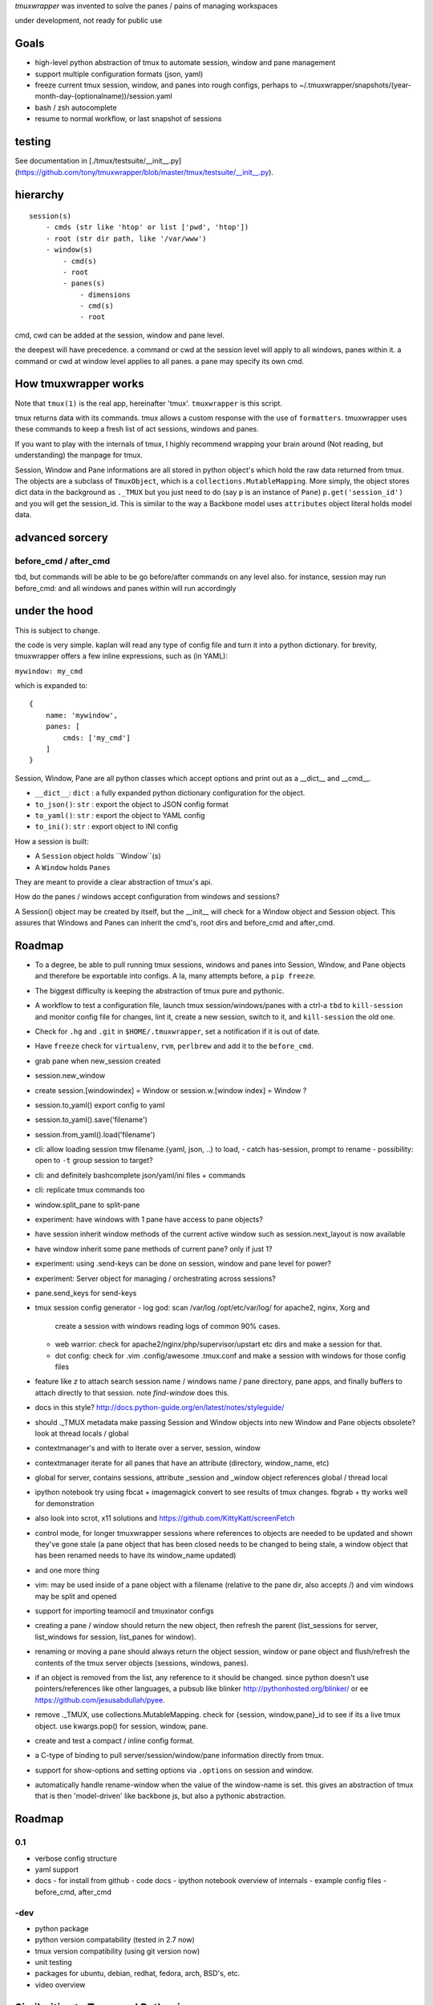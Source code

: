`tmuxwrapper` was invented to solve the panes / pains of managing
workspaces

under development, not ready for public use

Goals
-----

- high-level python abstraction of tmux to automate session, window and
  pane management
- support multiple configuration formats (json, yaml)
- freeze current tmux session, window, and panes into rough configs, perhaps
  to ~/.tmuxwrapper/snapshots/(year-month-day-(optionalname))/session.yaml
- bash / zsh autocomplete
- resume to normal workflow, or last snapshot of sessions

testing
-------

See documentation in [./tmux/testsuite/__init__.py](https://github.com/tony/tmuxwrapper/blob/master/tmux/testsuite/__init__.py).

hierarchy
---------

::

   session(s)
       - cmds (str like 'htop' or list ['pwd', 'htop'])
       - root (str dir path, like '/var/www')
       - window(s)
           - cmd(s)
           - root
           - panes(s)
               - dimensions
               - cmd(s)
               - root

cmd, cwd can be added at the session, window and pane level.

the deepest will have precedence. a command or cwd at the session level
will apply to all windows, panes within it. a command or cwd at window
level applies to all panes. a pane may specify its own cmd.


How tmuxwrapper works
---------------------

Note that ``tmux(1)`` is the real app, hereinafter 'tmux'. ``tmuxwrapper``
is this script.

tmux returns data with its commands. tmux allows a custom response with
the use of ``formatters``. tmuxwrapper uses these commands to keep a fresh
list of act sessions, windows and panes.

If you want to play with the internals of tmux, I highly recommend
wrapping your brain around (Not reading, but understanding) the manpage
for tmux.

Session, Window and Pane informations are all stored in python object's
which hold the raw data returned from tmux. The objects are a subclass of
``TmuxObject``, which is a ``collections.MutableMapping``. More simply,
the object stores dict data in the background as ``._TMUX`` but you just
need to do (say ``p`` is an instance of ``Pane``) ``p.get('session_id')``
and you will get the session_id. This is similar to the way a Backbone
model uses ``attributes`` object literal holds model data.

advanced sorcery
----------------

before_cmd / after_cmd
""""""""""""""""""""""

tbd, but commands will be able to be go before/after commands on any
level also. for instance, session may run before_cmd: and all windows
and panes within will run accordingly

under the hood
--------------

This is subject to change.

the code is very simple. kaplan will read any type of config file and
turn it into a python dictionary. for brevity, tmuxwrapper offers a
few inline expressions, such as (in YAML):

``mywindow: my_cmd``

which is expanded to:

::

    {
        name: 'mywindow',
        panes: [
            cmds: ['my_cmd']
        ]
    }

Session, Window, Pane are all python classes which accept options and
print out as a __dict__ and __cmd__.

- ``__dict__``: ``dict`` : a fully expanded python dictionary configuration for  the object.
- ``to_json()``: ``str`` : export the object to JSON config format
- ``to_yaml()``: ``str`` : export the object to YAML config
- ``to_ini()``: ``str`` : export object to INI config

How a session is built:

* A ``Session`` object holds ``Window``(s)
* A ``Window`` holds ``Panes``

They are meant to provide a clear abstraction of tmux's api.

How do the panes / windows accept configuration from windows and
sessions?

A Session() object may be created by itself, but the __init__ will
check for a Window object and Session object. This assures that Windows
and Panes can inherit the cmd's, root dirs and before_cmd and
after_cmd.

Roadmap
-------

- To a degree, be able to pull running tmux sessions, windows and panes
  into Session, Window, and Pane objects and therefore be exportable
  into configs. A la, many attempts before, a ``pip freeze``.
- The biggest difficulty is keeping the abstraction of tmux pure and
  pythonic.
- A workflow to test a configuration file, launch tmux session/windows/panes
  with a ctrl-a ``tbd`` to ``kill-session`` and monitor config file for changes,
  lint it, create a new session, switch to it, and ``kill-session`` the old
  one.
- Check for ``.hg`` and ``.git`` in ``$HOME/.tmuxwrapper``, set a
  notification if it is out of date.
- Have ``freeze`` check for ``virtualenv``, ``rvm``, ``perlbrew`` and add
  it to the ``before_cmd``.
- grab pane when new_session created
- session.new_window
- create session.[windowindex] = Window or session.w.[window index] = Window ?
- session.to_yaml() export config to yaml
- session.to_yaml().save('filename')
- session.from_yaml().load('filename')
- cli: allow loading session   tmw filename.{yaml, json, ..} to load,
  - catch has-session, prompt to rename
  - possibility: open to ``-t`` group session to target?
- cli: and definitely bashcomplete json/yaml/ini files + commands
- cli: replicate tmux commands too
- window.split_pane to split-pane
- experiment: have windows with 1 pane have access to pane objects?
- have session inherit  window methods of the current active window
  such as session.next_layout is now available
- have window inherit some pane methods of current pane? only if just 1?
- experiment: using .send-keys can be done on session, window and pane
  level for power?
- experiment: Server object for managing / orchestrating across sessions?
- pane.send_keys for send-keys
- tmux session config generator
  - log god: scan /var/log /opt/etc/var/log/ for apache2, nginx, Xorg and
    create a session with windows reading logs of common 90% cases.
  - web warrior: check for apache2/nginx/php/supervisor/upstart etc dirs
    and make a session for that.
  - dot config: check for .vim .config/awesome .tmux.conf and make a
    session with windows for those config files
- feature like `z` to attach search session name / windows name / pane
  directory, pane apps, and finally buffers to attach directly to that
  session.  note `find-window` does this.
- docs in this style?
  http://docs.python-guide.org/en/latest/notes/styleguide/
- should ._TMUX metadata make passing Session and Window objects into new
  Window and Pane objects obsolete? look at thread locals / global
- contextmanager's and with to iterate over a server, session, window
- contextmanager iterate for all panes that have an attribute (directory,
  window_name, etc)
- global for server, contains sessions, attribute _session and
  _window object references global / thread local
- ipython notebook try using fbcat + imagemagick convert to see results
  of tmux changes.  fbgrab + tty works well for demonstration
- also look into scrot, x11 solutions and
  https://github.com/KittyKatt/screenFetch
- control mode, for longer tmuxwrapper sessions where references to
  objects are needed to be updated and shown they've gone stale (a pane
  object that has been closed needs to be changed to being stale, a window
  object that has been renamed needs to have its window_name updated)
- and one more thing
- vim: may be used inside of a pane object with a filename (relative to
  the pane dir, also accepts /) and vim windows may be split and opened
- support for importing teamocil and tmuxinator configs
- creating a pane / window should return the new object, then refresh the
  parent (list_sessions for server, list_windows for session, list_panes
  for window).
- renaming or moving a pane should always return the object session,
  window or pane object and flush/refresh the contents of the tmux server
  objects (sessions, windows, panes).
- if an object is removed from the list, any reference to it should be
  changed. since python doesn't use pointers/references like other
  languages, a pubsub like blinker http://pythonhosted.org/blinker/ or ee
  https://github.com/jesusabdullah/pyee.
- remove ._TMUX, use collections.MutableMapping. check for {session,
  window,pane}_id to see if its a live tmux object. use kwargs.pop() for
  session, window, pane.
- create and test a compact / inline config format.
- a C-type of binding to pull server/session/window/pane information
  directly from tmux.
- support for show-options and setting options via ``.options`` on session
  and window.
- automatically handle rename-window when the value of the window-name is
  set. this gives an abstraction of tmux that is then 'model-driven' like
  backbone js, but also a pythonic abstraction.

Roadmap
-------

0.1
"""

- verbose config structure
- yaml support
- docs
  - for install from github
  - code docs
  - ipython notebook overview of internals
  - example config files
  - before_cmd, after_cmd

-dev
""""

- python package
- python version compatability (tested in 2.7 now)
- tmux version compatibility (using git version now)
- unit testing
- packages for ubuntu, debian, redhat, fedora, arch, BSD's, etc.
- video overview

Similarities to Tmux and Pythonics
----------------------------------

tmuxwrapper is was built in the spirit of understanding how tmux operates
and how python objects and tools can abstract the API's in a pleasant way.

tmuxwrapper uses the identify ``FORMATTERS`` used by tmux, you can see
them inside of http://sourceforge.net/p/tmux/tmux-code/ci/master/tree/format.c.

In this, I will also begin documenting the API.

the use of:

Session
Session.new_window() - returns a new Window object bound to the session,
also uses ``tmux new-window``.
Session.new_session() - class method - returns a new Session object.

Differences from tmux
---------------------

Because this is a python abstraction and flags like ``start-directory``
have dashes (-) replaced with underscores (_).

interesting observations
------------------------

How is tmuxwrapper able to keep references to panes, windows and sessions?

    Tmux has unique ID's for sessions, windows and panes.

    panes use ``%``, such as ``%1234``

    windows use ``@``, such as ``@2345``

    sessions use ``$``, for money, such as ``$``



How is tmuxwrapper able to handle windows with no names?

    Tmux provides ``window_id`` as a unique identifier.

What is a {pane,window}_index vs a {pane,window,session}_id?

    Pane index refers to the order of a pane on the screen.

    Window index refers to the # of the pane in the session.

Reference
---------

* tmux docs http://www.openbsd.org/cgi-bin/man.cgi?query=tmux&sektion=1
* tmux source code http://sourceforge.net/p/tmux/tmux-code/ci/master/tree/
